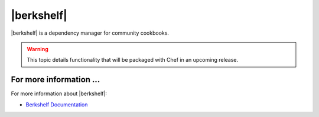 =====================================================
|berkshelf|
=====================================================

|berkshelf| is a dependency manager for community cookbooks.

.. warning:: This topic details functionality that will be packaged with Chef in an upcoming release.

For more information ...
=====================================================
For more information about |berkshelf|:

* `Berkshelf Documentation <http://berkshelf.com>`_




